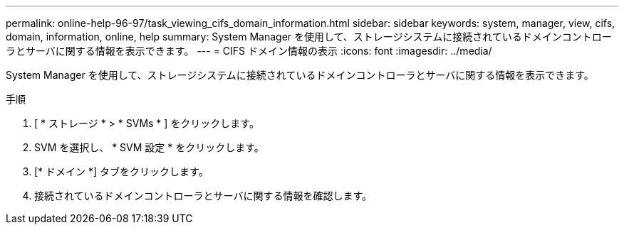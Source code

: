 ---
permalink: online-help-96-97/task_viewing_cifs_domain_information.html 
sidebar: sidebar 
keywords: system, manager, view, cifs, domain, information, online, help 
summary: System Manager を使用して、ストレージシステムに接続されているドメインコントローラとサーバに関する情報を表示できます。 
---
= CIFS ドメイン情報の表示
:icons: font
:imagesdir: ../media/


[role="lead"]
System Manager を使用して、ストレージシステムに接続されているドメインコントローラとサーバに関する情報を表示できます。

.手順
. [ * ストレージ * > * SVMs * ] をクリックします。
. SVM を選択し、 * SVM 設定 * をクリックします。
. [* ドメイン *] タブをクリックします。
. 接続されているドメインコントローラとサーバに関する情報を確認します。


